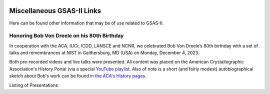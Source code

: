 .. image:: ./images/gsas2.png
   :scale: 25 %
   :alt: GSAS-II logo
   :align: right

======================================
 Miscellaneous GSAS-II Links
======================================

Here can be found other information that may be of use related to GSAS-II.

Honoring Bob Von Dreele on his 80th Birthday
============================================================================

In cooperation with the ACA, IUCr, ICDD, LANSCE and NCNR, we celebrated Bob Von Dreele’s 80th birthday with a set of talks and remembrances at NIST in Gaithersburg, MD (USA) on Monday, December 4, 2023. 

Both pre-recorded videos and live talks were presented. All content was placed on
the American Crystallographic Association's History Portal (via a special `YouTube playlist <https://www.youtube.com/playlist?list=PL9KqEkw6mD5kU1qfJPsScoZTpEnPZIq1E>`_.
Also of note is a short (and fairly modest) autobiographical sketch about Bob's work can be found `in the ACA's History pages <https://history.amercrystalassn.org/robert-von-dreele>`_.

Listing of Presentations

.. list-table:: Title
   :widths: 15 60 15 10
   :header-rows: 1

   * - Time EST
     - Speaker
     - Pre-Recorded
     - Video link
   * - 9:50 AM 
     -  Tony Cheetham 
     -  Yes
     - `link <https://youtu.be/2lWp5cmhl14?si=UxVKaSpyl-05Rl_j>`_
   * - 10:10 AM 
     -  James Cline 
     -  
     - `link <https://youtu.be/ncj1UNZBByg?si=TKOnEBpQTUWi40CM>`_
   * - 10:30 AM 
     -  Hui Wu 
     -  
     - `link <https://youtu.be/hO3lCRqblvI?si=j08dhALOv5vJfBMH>`_
   * - 10:50 AM 
     -   **Coffee break**  
     -  
     -  
   * - 11:10 AM 
     -  Jeff Post 
     -  
     - `link <https://youtu.be/snQ_zTRDoik?si=_2g1dgav-s21K_4y>`_
   * - 11:30 AM 
     -  Irene Margiolaki 
     -  Yes
     - `link <https://youtu.be/EcSseDsjtqs?si=wKDe7O7nxX01AXrB>`_
   * - 12:30 PM 
     -  Angus Wilkinson 
     -  
     - `link <https://youtu.be/iMoUgv2bESM?si=tXE9IOAqk8C5wcyl>`_
   * - 11:45 AM 
     -    **Lunch Break**   
     -  
   * - 12:45 PM 
     -  John Parise 
     -  Yes
     - `link <https://youtu.be/LxZ8V4wahT8?si=xUBf7lul49MiTT_X>`_
   * - 12:54 PM 
     -  Ram Seshadri 
     -  Yes
     - `link <https://youtu.be/6iuxtstNt7I?si=tCVZq5yi6cPr9yQz>`_
   * - 12:58 PM 
     -  Beatriz Diaz Moreno, et al 
     -  Yes
     - `link <https://youtu.be/6AdQnelTXHU?si=_Q7p2SeTHY2zPLBH>`_
   * - 1:00 PM 
     -  Cora Lind-Kovacs 
     -  Yes
     - `link <https://youtu.be/zNGyB_e2QUE?si=CxiYYHEofnJGCqJ->`_
   * - 1:05 PM 
     -  Rudy Wenk 
     -  Yes
     - `link <https://youtu.be/GN-60NzVPNI?si=2ClziYNYWL518bo8>`_
   * - 1:20 PM 
     -  Sven Vogel 
     -  
     - `link <https://youtu.be/q0NGsKxrr1Q?si=6yCG_t70FDSiPll->`_
   * - 1:40 PM 
     -  Dave Bish 
     -  
     - `link <https://youtu.be/HW04Cw1YAAI?si=vlY9DuXrF4kiMAtT>`_
   * - 2:00 PM 
     -  Ashfia Huq 
     -  
     - `link <https://youtu.be/yA_8zJlSZfM?si=5wl9kqvdhBSDvsGq>`_
   * - 2:10 PM 
     -  Wenqian Xu 
     -  Yes
     - `link <https://youtu.be/Ay-SMijeDsQ?si=SfqPszfmcgnR9xK4>`_
   * - 2:17 PM 
     -  Evangelia Moschopoulou 
     -  Yes
     - `link <https://youtu.be/A0C-_BRqPPA?si=cmMhgz-zcP2dYvBL>`_
   * - 2:24 PM 
     -  Charles Lake 
     -  Yes
     - `link <https://youtu.be/D6gTjWViQYs?si=a2uokCeUvXDQikRs>`_
   * - 2:34 PM 
     -    **Coffee break**   
     -  
   * - 3:00 PM 
     -  Peter Stephens 
     -  
     - `link <https://youtu.be/B7s4MPgdnis?si=MxPtk2D4v1dvb7Hh>`_
   * - 3:20 PM 
     -  Vic Young 
     -  
     - `link <https://youtu.be/bo22J8p7taw?si=nGsu2YWDuP47l2-j>`_
   * - 3:40 PM 
     -  Peter Khalifah 
     -  
     - `link <https://youtu.be/m4SgFSU571E?si=_twvEiXOOOlKXWIh>`_
   * - 3:55 PM 
     -  Tom Blanton 
     -  
     - `link <https://youtu.be/eMj-Cm7hmA0?si=6WkLCV1F59VJj__9>`_
   * - 4:10 PM 
     -  Efrain Rodriguez 
     -  
     - `link <https://youtu.be/MVNvUVuI0aU?si=_bQqjq3G1S4uuKeB>`_
   * - 4:30 PM 
     -  Bob Von Dreele 
     -  
     - `link <https://youtu.be/i0mN2pBZTe0?si=3Chw4Sypi7K2CFsD>`_


